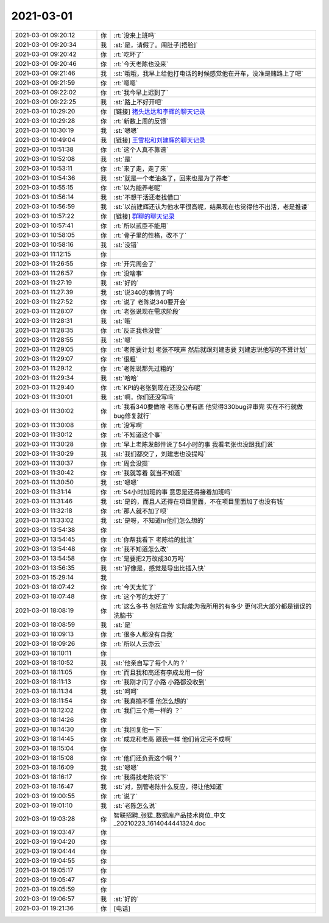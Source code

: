 2021-03-01
-------------

.. list-table::
   :widths: 25, 1, 60

   * - 2021-03-01 09:20:12
     - 你
     - :rt:`没来上班吗`
   * - 2021-03-01 09:20:34
     - 我
     - :st:`是，请假了。闹肚子[捂脸]`
   * - 2021-03-01 09:20:42
     - 你
     - :rt:`吃坏了`
   * - 2021-03-01 09:20:46
     - 你
     - :rt:`今天老陈也没来`
   * - 2021-03-01 09:21:46
     - 我
     - :st:`哦哦，我早上给他打电话的时候感觉他在开车，没准是赌路上了吧`
   * - 2021-03-01 09:21:59
     - 你
     - :rt:`嗯嗯`
   * - 2021-03-01 09:22:02
     - 你
     - :rt:`我今早上迟到了`
   * - 2021-03-01 09:22:25
     - 我
     - :st:`路上不好开吧`
   * - 2021-03-01 10:29:20
     - 你
     - [链接] `猪头达达和李辉的聊天记录 <https://support.weixin.qq.com/cgi-bin/mmsupport-bin/readtemplate?t=page/favorite_record__w_unsupport>`_
   * - 2021-03-01 10:29:28
     - 你
     - :rt:`新数上周的反馈`
   * - 2021-03-01 10:30:19
     - 我
     - :st:`嗯嗯`
   * - 2021-03-01 10:49:04
     - 我
     - [链接] `王雪松和刘建辉的聊天记录 <https://support.weixin.qq.com/cgi-bin/mmsupport-bin/readtemplate?t=page/favorite_record__w_unsupport>`_
   * - 2021-03-01 10:51:38
     - 你
     - :rt:`这个人真不靠谱`
   * - 2021-03-01 10:52:08
     - 我
     - :st:`是`
   * - 2021-03-01 10:53:11
     - 你
     - :rt:`来了走，走了来`
   * - 2021-03-01 10:54:36
     - 我
     - :st:`就是一个老油条了，回来也是为了养老`
   * - 2021-03-01 10:55:15
     - 你
     - :rt:`以为能养老呢`
   * - 2021-03-01 10:56:14
     - 我
     - :st:`不想干活还老找借口`
   * - 2021-03-01 10:56:59
     - 我
     - :st:`以前建辉还认为他水平很高呢，结果现在也觉得他不出活，老是推诿`
   * - 2021-03-01 10:57:22
     - 你
     - [链接] `群聊的聊天记录 <https://support.weixin.qq.com/cgi-bin/mmsupport-bin/readtemplate?t=page/favorite_record__w_unsupport>`_
   * - 2021-03-01 10:57:41
     - 你
     - :rt:`所以贰臣不能用`
   * - 2021-03-01 10:58:05
     - 你
     - :rt:`骨子里的性格，改不了`
   * - 2021-03-01 10:58:16
     - 我
     - :st:`没错`
   * - 2021-03-01 11:12:15
     - 你
     - .. image:: /images/378397.jpg
          :width: 100px
   * - 2021-03-01 11:26:55
     - 你
     - :rt:`开完周会了`
   * - 2021-03-01 11:26:57
     - 你
     - :rt:`没啥事`
   * - 2021-03-01 11:27:19
     - 我
     - :st:`好的`
   * - 2021-03-01 11:27:39
     - 我
     - :st:`说340的事情了吗`
   * - 2021-03-01 11:27:52
     - 你
     - :rt:`说了 老陈说340要开会`
   * - 2021-03-01 11:28:07
     - 你
     - :rt:`老张说现在需求阶段`
   * - 2021-03-01 11:28:31
     - 我
     - :st:`哦`
   * - 2021-03-01 11:28:35
     - 你
     - :rt:`反正我也没管`
   * - 2021-03-01 11:28:55
     - 我
     - :st:`嗯`
   * - 2021-03-01 11:29:05
     - 你
     - :rt:`老陈要计划 老张不吱声 然后就跟刘建志要 刘建志说他写的不算计划`
   * - 2021-03-01 11:29:07
     - 你
     - :rt:`很粗`
   * - 2021-03-01 11:29:12
     - 你
     - :rt:`老陈说那先过粗的`
   * - 2021-03-01 11:29:34
     - 我
     - :st:`哈哈`
   * - 2021-03-01 11:29:40
     - 你
     - :rt:`KPI的老张到现在还没公布呢`
   * - 2021-03-01 11:30:01
     - 我
     - :st:`啊，你们还没写吗`
   * - 2021-03-01 11:30:02
     - 你
     - :rt:`我看340要做啥 老陈心里有底 他觉得330bug评审完 实在不行就做bug修复就行`
   * - 2021-03-01 11:30:08
     - 你
     - :rt:`没写啊`
   * - 2021-03-01 11:30:12
     - 你
     - :rt:`不知道这个事`
   * - 2021-03-01 11:30:28
     - 你
     - :rt:`早上老陈发邮件说了54小时的事 我看老张也没跟我们说`
   * - 2021-03-01 11:30:29
     - 我
     - :st:`我们都交了，刘建志也没提吗`
   * - 2021-03-01 11:30:37
     - 你
     - :rt:`周会没提`
   * - 2021-03-01 11:30:42
     - 你
     - :rt:`我就等着 就当不知道`
   * - 2021-03-01 11:30:50
     - 我
     - :st:`嗯嗯`
   * - 2021-03-01 11:31:14
     - 你
     - :rt:`54小时加班的事 意思是还得接着加班吗`
   * - 2021-03-01 11:31:46
     - 我
     - :st:`是的，而且人还得在项目里面，不在项目里面加了也没有钱`
   * - 2021-03-01 11:32:18
     - 你
     - :rt:`那人就不加了呗`
   * - 2021-03-01 11:33:02
     - 我
     - :st:`是呀，不知道hr他们怎么想的`
   * - 2021-03-01 13:54:38
     - 你
     - .. image:: /images/378425.jpg
          :width: 100px
   * - 2021-03-01 13:54:45
     - 你
     - :rt:`你帮我看下 老陈给的批注`
   * - 2021-03-01 13:54:48
     - 你
     - :rt:`我不知道怎么改`
   * - 2021-03-01 13:54:58
     - 你
     - :rt:`是要把2万改成30万吗`
   * - 2021-03-01 13:56:35
     - 我
     - :st:`好像是，感觉是导出比插入快`
   * - 2021-03-01 15:29:14
     - 我
     - .. image:: /images/378430.jpg
          :width: 100px
   * - 2021-03-01 18:07:42
     - 你
     - :rt:`今天太忙了`
   * - 2021-03-01 18:07:48
     - 你
     - :rt:`这个写的太好了`
   * - 2021-03-01 18:08:19
     - 你
     - :rt:`这么多书 包括宣传 实际能为我所用的有多少 更何况大部分都是错误的洗脑书`
   * - 2021-03-01 18:08:59
     - 我
     - :st:`是`
   * - 2021-03-01 18:09:13
     - 你
     - :rt:`很多人都没有自我`
   * - 2021-03-01 18:09:26
     - 你
     - :rt:`所以人云亦云`
   * - 2021-03-01 18:10:11
     - 你
     - .. image:: /images/378437.jpg
          :width: 100px
   * - 2021-03-01 18:10:52
     - 我
     - :st:`他亲自写了每个人的？`
   * - 2021-03-01 18:11:05
     - 你
     - :rt:`而且我和高还有李成龙用一份`
   * - 2021-03-01 18:11:13
     - 你
     - :rt:`我刚才问了小路 小路都没收到`
   * - 2021-03-01 18:11:34
     - 我
     - :st:`呵呵`
   * - 2021-03-01 18:11:54
     - 你
     - :rt:`我真搞不懂 他怎么想的`
   * - 2021-03-01 18:12:02
     - 你
     - :rt:`我们三个用一样的 ？`
   * - 2021-03-01 18:14:26
     - 你
     - .. image:: /images/378444.jpg
          :width: 100px
   * - 2021-03-01 18:14:30
     - 你
     - :rt:`我回复他一下`
   * - 2021-03-01 18:14:45
     - 你
     - :rt:`成龙和老高 跟我一样 他们肯定完不成啊`
   * - 2021-03-01 18:15:04
     - 你
     - .. image:: /images/378447.jpg
          :width: 100px
   * - 2021-03-01 18:15:08
     - 你
     - :rt:`他们还负责这个啊？`
   * - 2021-03-01 18:16:09
     - 我
     - :st:`嗯嗯`
   * - 2021-03-01 18:16:17
     - 你
     - :rt:`我得找老陈说下`
   * - 2021-03-01 18:16:47
     - 我
     - :st:`对，别管老陈什么反应，得让他知道`
   * - 2021-03-01 19:00:55
     - 你
     - :rt:`说了`
   * - 2021-03-01 19:01:10
     - 我
     - :st:`老陈怎么说`
   * - 2021-03-01 19:03:28
     - 你
     - 智联招聘_张猛_数据库产品技术岗位_中文_20210223_1614044441324.doc
   * - 2021-03-01 19:03:47
     - 你
     - .. raw:: html
       
          <audio controls="controls"><source src="_static/mp3/378455.mp3" type="audio/mpeg" />不能播放语音</audio>
   * - 2021-03-01 19:04:20
     - 你
     - .. raw:: html
       
          <audio controls="controls"><source src="_static/mp3/378456.mp3" type="audio/mpeg" />不能播放语音</audio>
   * - 2021-03-01 19:04:44
     - 你
     - .. raw:: html
       
          <audio controls="controls"><source src="_static/mp3/378457.mp3" type="audio/mpeg" />不能播放语音</audio>
   * - 2021-03-01 19:04:55
     - 你
     - .. raw:: html
       
          <audio controls="controls"><source src="_static/mp3/378458.mp3" type="audio/mpeg" />不能播放语音</audio>
   * - 2021-03-01 19:05:17
     - 你
     - .. raw:: html
       
          <audio controls="controls"><source src="_static/mp3/378459.mp3" type="audio/mpeg" />不能播放语音</audio>
   * - 2021-03-01 19:05:47
     - 你
     - .. raw:: html
       
          <audio controls="controls"><source src="_static/mp3/378460.mp3" type="audio/mpeg" />不能播放语音</audio>
   * - 2021-03-01 19:05:59
     - 你
     - .. raw:: html
       
          <audio controls="controls"><source src="_static/mp3/378461.mp3" type="audio/mpeg" />不能播放语音</audio>
   * - 2021-03-01 19:06:57
     - 我
     - :st:`好的`
   * - 2021-03-01 19:21:36
     - 你
     - [电话]